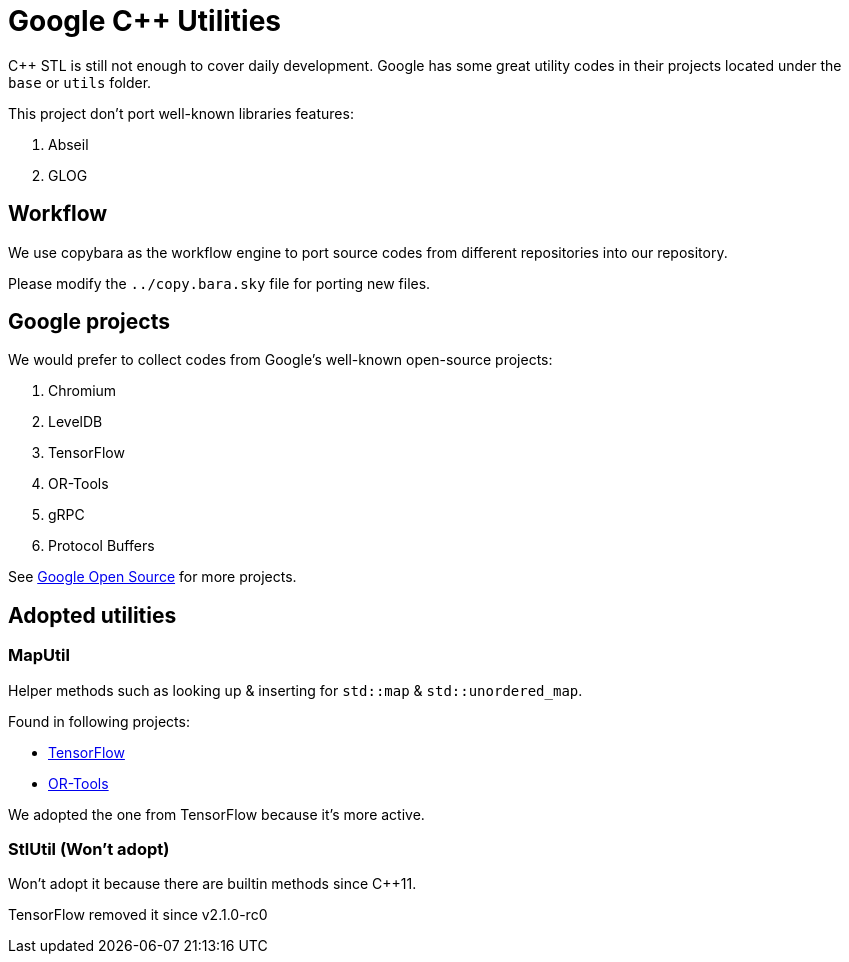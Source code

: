 = Google C++ Utilities

C++ STL is still not enough to cover daily development. Google has some great utility codes in their projects located under the `base` or `utils` folder.

This project don't port well-known libraries features:

. Abseil
. GLOG

== Workflow

We use copybara as the workflow engine to port source codes from different repositories into our repository.

Please modify the `../copy.bara.sky` file for porting new files.

== Google projects

We would prefer to collect codes from Google's well-known open-source projects:

. Chromium
. LevelDB
. TensorFlow
. OR-Tools
. gRPC
. Protocol Buffers

See link:https://opensource.google/projects/list/featured?language=c%2B%2B[Google Open Source] for more projects.

== Adopted utilities

=== MapUtil

Helper methods such as looking up & inserting for `std::map` & `std::unordered_map`.

Found in following projects:

* link:https://github.com/tensorflow/tensorflow/blob/v2.2.0/tensorflow/core/lib/gtl/map_util.h[TensorFlow]
* link:https://github.com/google/or-tools/blob/v7.7/ortools/base/map_util.h[OR-Tools]

We adopted the one from TensorFlow because it's more active.

=== StlUtil (Won't adopt)

Won't adopt it because there are builtin methods since C++11.

TensorFlow removed it since v2.1.0-rc0
